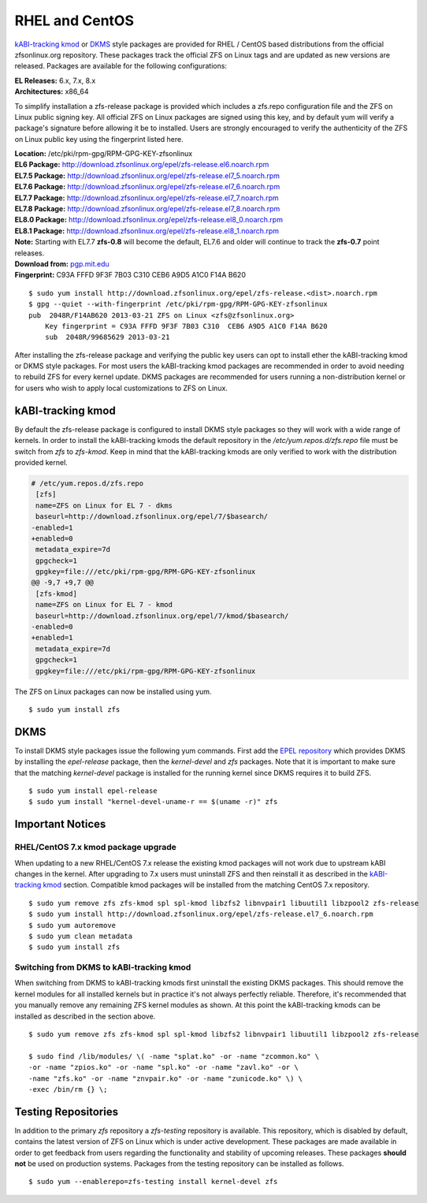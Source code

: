 RHEL and CentOS
===============

`kABI-tracking
kmod <http://elrepoproject.blogspot.com/2016/02/kabi-tracking-kmod-packages.html>`__
or
`DKMS <https://en.wikipedia.org/wiki/Dynamic_Kernel_Module_Support>`__
style packages are provided for RHEL / CentOS based distributions from
the official zfsonlinux.org repository. These packages track the
official ZFS on Linux tags and are updated as new versions are released.
Packages are available for the following configurations:

| **EL Releases:** 6.x, 7.x, 8.x
| **Architectures:** x86_64

To simplify installation a zfs-release package is provided which
includes a zfs.repo configuration file and the ZFS on Linux public
signing key. All official ZFS on Linux packages are signed using this
key, and by default yum will verify a package's signature before
allowing it be to installed. Users are strongly encouraged to verify the
authenticity of the ZFS on Linux public key using the fingerprint listed
here.

| **Location:** /etc/pki/rpm-gpg/RPM-GPG-KEY-zfsonlinux
| **EL6 Package:**
  `http://download.zfsonlinux.org/epel/zfs-release.el6.noarch.rpm <http://download.zfsonlinux.org/epel/zfs-release.el6.noarch.rpm>`__
| **EL7.5 Package:**
  `http://download.zfsonlinux.org/epel/zfs-release.el7_5.noarch.rpm <http://download.zfsonlinux.org/epel/zfs-release.el7_5.noarch.rpm>`__
| **EL7.6 Package:**
  `http://download.zfsonlinux.org/epel/zfs-release.el7_6.noarch.rpm <http://download.zfsonlinux.org/epel/zfs-release.el7_6.noarch.rpm>`__
| **EL7.7 Package:**
  `http://download.zfsonlinux.org/epel/zfs-release.el7_7.noarch.rpm <http://download.zfsonlinux.org/epel/zfs-release.el7_7.noarch.rpm>`__
| **EL7.8 Package:**
  `http://download.zfsonlinux.org/epel/zfs-release.el7_8.noarch.rpm <http://download.zfsonlinux.org/epel/zfs-release.el7_8.noarch.rpm>`__
| **EL8.0 Package:**
  `http://download.zfsonlinux.org/epel/zfs-release.el8_0.noarch.rpm <http://download.zfsonlinux.org/epel/zfs-release.el8_0.noarch.rpm>`__
| **EL8.1 Package:**
  `http://download.zfsonlinux.org/epel/zfs-release.el8_1.noarch.rpm <http://download.zfsonlinux.org/epel/zfs-release.el8_1.noarch.rpm>`__
| **Note:** Starting with EL7.7 **zfs-0.8** will become the default,
  EL7.6 and older will continue to track the **zfs-0.7** point releases.

| **Download from:**
  `pgp.mit.edu <http://pgp.mit.edu/pks/lookup?search=0xF14AB620&op=index&fingerprint=on>`__
| **Fingerprint:** C93A FFFD 9F3F 7B03 C310 CEB6 A9D5 A1C0 F14A B620

::

   $ sudo yum install http://download.zfsonlinux.org/epel/zfs-release.<dist>.noarch.rpm
   $ gpg --quiet --with-fingerprint /etc/pki/rpm-gpg/RPM-GPG-KEY-zfsonlinux
   pub  2048R/F14AB620 2013-03-21 ZFS on Linux <zfs@zfsonlinux.org>
       Key fingerprint = C93A FFFD 9F3F 7B03 C310  CEB6 A9D5 A1C0 F14A B620
       sub  2048R/99685629 2013-03-21

After installing the zfs-release package and verifying the public key
users can opt to install ether the kABI-tracking kmod or DKMS style
packages. For most users the kABI-tracking kmod packages are recommended
in order to avoid needing to rebuild ZFS for every kernel update. DKMS
packages are recommended for users running a non-distribution kernel or
for users who wish to apply local customizations to ZFS on Linux.

kABI-tracking kmod
------------------

By default the zfs-release package is configured to install DKMS style
packages so they will work with a wide range of kernels. In order to
install the kABI-tracking kmods the default repository in the
*/etc/yum.repos.d/zfs.repo* file must be switch from *zfs* to
*zfs-kmod*. Keep in mind that the kABI-tracking kmods are only verified
to work with the distribution provided kernel.

.. code:: diff

   # /etc/yum.repos.d/zfs.repo
    [zfs]
    name=ZFS on Linux for EL 7 - dkms
    baseurl=http://download.zfsonlinux.org/epel/7/$basearch/
   -enabled=1
   +enabled=0
    metadata_expire=7d
    gpgcheck=1
    gpgkey=file:///etc/pki/rpm-gpg/RPM-GPG-KEY-zfsonlinux
   @@ -9,7 +9,7 @@
    [zfs-kmod]
    name=ZFS on Linux for EL 7 - kmod
    baseurl=http://download.zfsonlinux.org/epel/7/kmod/$basearch/
   -enabled=0
   +enabled=1
    metadata_expire=7d
    gpgcheck=1
    gpgkey=file:///etc/pki/rpm-gpg/RPM-GPG-KEY-zfsonlinux

The ZFS on Linux packages can now be installed using yum.

::

   $ sudo yum install zfs

DKMS
----

To install DKMS style packages issue the following yum commands. First
add the `EPEL repository <https://fedoraproject.org/wiki/EPEL>`__ which
provides DKMS by installing the *epel-release* package, then the
*kernel-devel* and *zfs* packages. Note that it is important to make
sure that the matching *kernel-devel* package is installed for the
running kernel since DKMS requires it to build ZFS.

::

   $ sudo yum install epel-release
   $ sudo yum install "kernel-devel-uname-r == $(uname -r)" zfs

Important Notices
-----------------

.. _rhelcentos-7x-kmod-package-upgrade:

RHEL/CentOS 7.x kmod package upgrade
~~~~~~~~~~~~~~~~~~~~~~~~~~~~~~~~~~~~

When updating to a new RHEL/CentOS 7.x release the existing kmod
packages will not work due to upstream kABI changes in the kernel. After
upgrading to 7.x users must uninstall ZFS and then reinstall it as
described in the `kABI-tracking
kmod <https://github.com/zfsonlinux/zfs/wiki/RHEL-%26-CentOS/#kabi-tracking-kmod>`__
section. Compatible kmod packages will be installed from the matching
CentOS 7.x repository.

::

   $ sudo yum remove zfs zfs-kmod spl spl-kmod libzfs2 libnvpair1 libuutil1 libzpool2 zfs-release
   $ sudo yum install http://download.zfsonlinux.org/epel/zfs-release.el7_6.noarch.rpm
   $ sudo yum autoremove
   $ sudo yum clean metadata
   $ sudo yum install zfs 

Switching from DKMS to kABI-tracking kmod
~~~~~~~~~~~~~~~~~~~~~~~~~~~~~~~~~~~~~~~~~

When switching from DKMS to kABI-tracking kmods first uninstall the
existing DKMS packages. This should remove the kernel modules for all
installed kernels but in practice it's not always perfectly reliable.
Therefore, it's recommended that you manually remove any remaining ZFS
kernel modules as shown. At this point the kABI-tracking kmods can be
installed as described in the section above.

::

   $ sudo yum remove zfs zfs-kmod spl spl-kmod libzfs2 libnvpair1 libuutil1 libzpool2 zfs-release

   $ sudo find /lib/modules/ \( -name "splat.ko" -or -name "zcommon.ko" \
   -or -name "zpios.ko" -or -name "spl.ko" -or -name "zavl.ko" -or \
   -name "zfs.ko" -or -name "znvpair.ko" -or -name "zunicode.ko" \) \
   -exec /bin/rm {} \;

Testing Repositories
--------------------

In addition to the primary *zfs* repository a *zfs-testing* repository
is available. This repository, which is disabled by default, contains
the latest version of ZFS on Linux which is under active development.
These packages are made available in order to get feedback from users
regarding the functionality and stability of upcoming releases. These
packages **should not** be used on production systems. Packages from the
testing repository can be installed as follows.

::

   $ sudo yum --enablerepo=zfs-testing install kernel-devel zfs 
